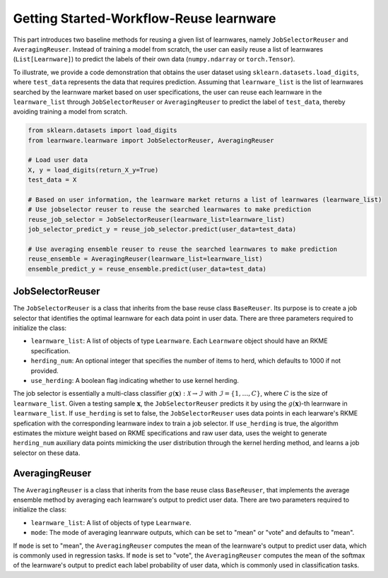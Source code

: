 ==========================================
Getting Started-Workflow-Reuse learnware
==========================================

This part introduces two baseline methods for reusing a given list of learnwares, namely ``JobSelectorReuser`` and ``AveragingReuser``.
Instead of training a model from scratch, the user can easily reuse a list of learnwares (``List[Learnware]``) to predict the labels of their own data (``numpy.ndarray`` or ``torch.Tensor``).

To illustrate, we provide a code demonstration that obtains the user dataset using ``sklearn.datasets.load_digits``, where ``test_data`` represents the data that requires prediction.
Assuming that ``learnware_list`` is the list of learnwares searched by the learnware market based on user specifications, the user can reuse each learnware in the ``learnware_list`` through ``JobSelectorReuser`` or ``AveragingReuser`` to predict the label of ``test_data``, thereby avoiding training a model from scratch.

.. code-block:: python

    from sklearn.datasets import load_digits
    from learnware.learnware import JobSelectorReuser, AveragingReuser

    # Load user data
    X, y = load_digits(return_X_y=True)
    test_data = X

    # Based on user information, the learnware market returns a list of learnwares (learnware_list)
    # Use jobselector reuser to reuse the searched learnwares to make prediction
    reuse_job_selector = JobSelectorReuser(learnware_list=learnware_list)
    job_selector_predict_y = reuse_job_selector.predict(user_data=test_data)

    # Use averaging ensemble reuser to reuse the searched learnwares to make prediction
    reuse_ensemble = AveragingReuser(learnware_list=learnware_list)
    ensemble_predict_y = reuse_ensemble.predict(user_data=test_data)


JobSelectorReuser
====================

The ``JobSelectorReuser`` is a class that inherits from the base reuse class ``BaseReuser``.
Its purpose is to create a job selector that identifies the optimal learnware for each data point in user data.
There are three parameters required to initialize the class:

- ``learnware_list``: A list of objects of type ``Learnware``. Each ``Learnware`` object should have an RKME specification.
- ``herding_num``: An optional integer that specifies the number of items to herd, which defaults to 1000 if not provided.
- ``use_herding``: A boolean flag indicating whether to use kernel herding.

The job selector is essentially a multi-class classifier :math:`g(\boldsymbol{x}):\mathcal{X}\rightarrow \mathcal{I}` with :math:`\mathcal{I}=\{1,\ldots, C\}`, where :math:`C` is the size of ``learnware_list``.
Given a testing sample :math:`\boldsymbol{x}`, the ``JobSelectorReuser`` predicts it by using the :math:`g(\boldsymbol{x})`-th learnware in ``learnware_list``.
If ``use_herding`` is set to false, the ``JobSelectorReuser`` uses data points in each learware's RKME spefication with the corresponding learnware index to train a job selector.
If ``use_herding`` is true, the algorithm estimates the mixture weight based on RKME specifications and raw user data, uses the weight to generate ``herding_num`` auxiliary data points mimicking the user distribution through the kernel herding method, and learns a job selector on these data.


AveragingReuser
====================

The ``AveragingReuser`` is a class that inherits from the base reuse class ``BaseReuser``, that implements the average ensemble method by averaging each learnware's output to predict user data.
There are two parameters required to initialize the class:

- ``learnware_list``: A list of objects of type ``Learnware``.
- ``mode``: The mode of averaging leanrware outputs, which can be set to "mean" or "vote" and defaults to "mean".

If ``mode`` is set to "mean", the ``AveragingReuser`` computes the mean of the learnware's output to predict user data, which is commonly used in regression tasks.
If ``mode`` is set to "vote", the ``AveragingReuser`` computes the mean of the softmax of the learnware's output to predict each label probability of user data, which is commonly used in classification tasks.
